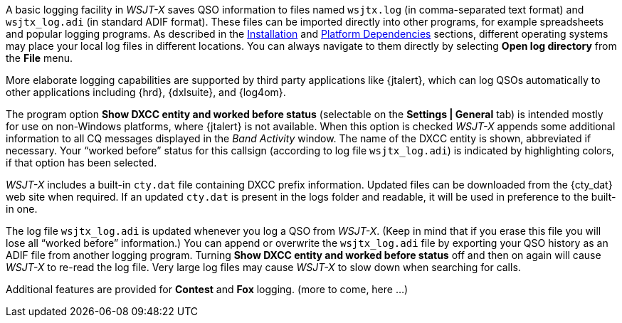 A basic logging facility in _WSJT-X_ saves QSO information to files
named `wsjtx.log` (in comma-separated text format) and `wsjtx_log.adi`
(in standard ADIF format).  These files can be imported directly into
other programs, for example spreadsheets and popular logging programs.
As described in the <<INSTALL,Installation>> and <<PLATFORM,Platform
Dependencies>> sections, different operating systems may place your
local log files in different locations.  You can always navigate to
them directly by selecting *Open log directory* from the *File* menu.

More elaborate logging capabilities are supported by third party
applications like {jtalert}, which can log QSOs automatically to other
applications including {hrd}, {dxlsuite}, and {log4om}.  

The program option *Show DXCC entity and worked before status*
(selectable on the *Settings | General* tab) is intended mostly for
use on non-Windows platforms, where {jtalert} is not available.  When
this option is checked _WSJT-X_ appends some additional information to
all CQ messages displayed in the _Band Activity_ window.  The name of
the DXCC entity is shown, abbreviated if necessary.  Your "`worked
before`" status for this callsign (according to log file
`wsjtx_log.adi`) is indicated by highlighting colors, if that option
has been selected.

_WSJT-X_ includes a built-in `cty.dat` file containing DXCC prefix
information.  Updated files can be downloaded from the {cty_dat} web
site when required.  If an updated `cty.dat` is present in the logs
folder and readable, it will be used in preference to the built-in
one.

The log file `wsjtx_log.adi` is updated whenever you log a QSO from
_WSJT-X_.  (Keep in mind that if you erase this file you will lose all
"`worked before`" information.)  You can append or overwrite the
`wsjtx_log.adi` file by exporting your QSO history as an ADIF file
from another logging program.  Turning *Show DXCC entity and worked
before status* off and then on again will cause _WSJT-X_ to re-read
the log file.  Very large log files may cause _WSJT-X_ to slow down
when searching for calls.

Additional features are provided for *Contest* and *Fox* logging.
(more to come, here ...)

